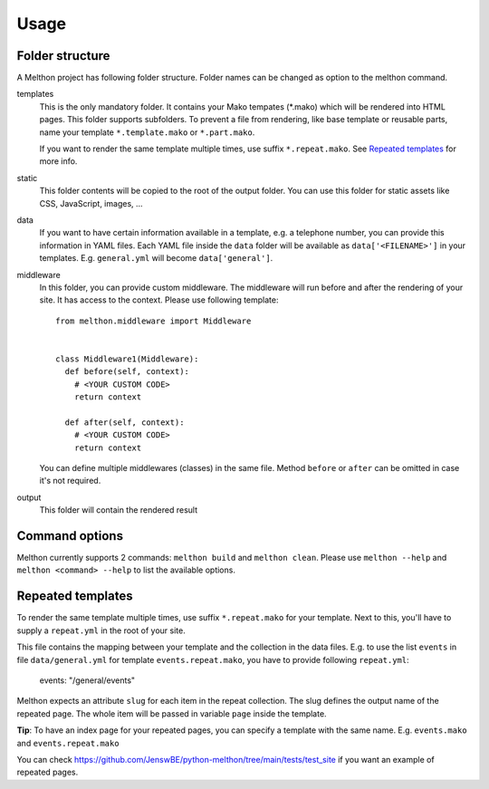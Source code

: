 =====
Usage
=====

Folder structure
================

A Melthon project has following folder structure.
Folder names can be changed as option to the melthon command.

templates
  This is the only mandatory folder. It contains your Mako tempates (\*.mako) which
  will be rendered into HTML pages. This folder supports subfolders.
  To prevent a file from rendering, like base template or reusable parts, name your
  template ``*.template.mako`` or ``*.part.mako``.

  If you want to render the same template multiple times, use suffix ``*.repeat.mako``.
  See `Repeated templates`_ for more info.

static
  This folder contents will be copied to the root of the output folder.
  You can use this folder for static assets like CSS, JavaScript, images, ...

data
  If you want to have certain information available in a template, e.g. a telephone
  number, you can provide this information in YAML files. Each YAML file inside the
  ``data`` folder will be available as ``data['<FILENAME>']`` in your templates.
  E.g. ``general.yml`` will become ``data['general']``.

middleware
  In this folder, you can provide custom middleware. The middleware will run before
  and after the rendering of your site. It has access to the context. Please use
  following template::

    from melthon.middleware import Middleware


    class Middleware1(Middleware):
      def before(self, context):
        # <YOUR CUSTOM CODE>
        return context
        
      def after(self, context):
        # <YOUR CUSTOM CODE>
        return context

  You can define multiple middlewares (classes) in the same file. Method ``before``
  or ``after`` can be omitted in case it's not required.

output
  This folder will contain the rendered result


Command options
===============

Melthon currently supports 2 commands: ``melthon build`` and ``melthon clean``.
Please use ``melthon --help`` and ``melthon <command> --help`` to list the available options.


Repeated templates
==================
To render the same template multiple times, use suffix ``*.repeat.mako`` for your template.
Next to this, you'll have to supply a ``repeat.yml`` in the root of your site.

This file contains the mapping between your template and the collection in the data files.
E.g. to use the list ``events`` in file ``data/general.yml`` for template ``events.repeat.mako``,
you have to provide following ``repeat.yml``:

    events: "/general/events"

Melthon expects an attribute ``slug`` for each item in the repeat collection.
The slug defines the output name of the repeated page.
The whole item will be passed in variable ``page`` inside the template.

**Tip**: To have an index page for your repeated pages, you can specify a template with the same name.
E.g. ``events.mako`` and ``events.repeat.mako``

You can check https://github.com/JenswBE/python-melthon/tree/main/tests/test_site if you want an example of repeated pages.